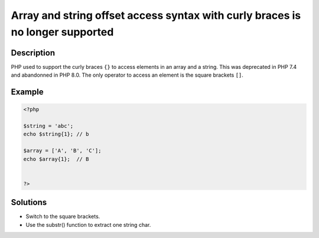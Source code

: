 .. _array-and-string-offset-access-syntax-with-curly-braces-is-no-longer-supported:

Array and string offset access syntax with curly braces is no longer supported
------------------------------------------------------------------------------
 
	.. meta::
		:description lang=en:
			Array and string offset access syntax with curly braces is no longer supported: PHP used to support the curly braces ``{}`` to access elements in an array and a string.

Description
___________
 
PHP used to support the curly braces ``{}`` to access elements in an array and a string. This was deprecated in PHP 7.4 and abandonned in PHP 8.0. The only operator to access an element is the square brackets ``[]``.

Example
_______

.. code-block:: php

   <?php
   
   $string = 'abc';
   echo $string{1}; // b
   
   $array = ['A', 'B', 'C'];
   echo $array{1};  // B
   
   
   ?>

Solutions
_________

+ Switch to the square brackets.
+ Use the substr() function to extract one string char.
